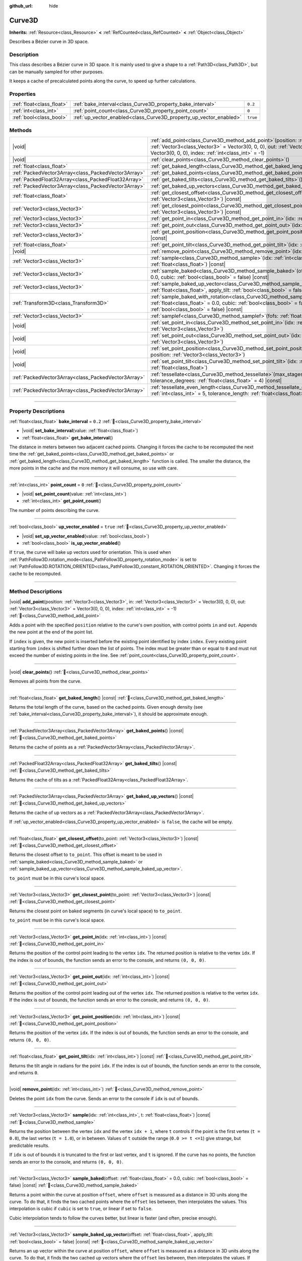 :github_url: hide

.. DO NOT EDIT THIS FILE!!!
.. Generated automatically from Godot engine sources.
.. Generator: https://github.com/godotengine/godot/tree/master/doc/tools/make_rst.py.
.. XML source: https://github.com/godotengine/godot/tree/master/doc/classes/Curve3D.xml.

.. _class_Curve3D:

Curve3D
=======

**Inherits:** :ref:`Resource<class_Resource>` **<** :ref:`RefCounted<class_RefCounted>` **<** :ref:`Object<class_Object>`

Describes a Bézier curve in 3D space.

.. rst-class:: classref-introduction-group

Description
-----------

This class describes a Bézier curve in 3D space. It is mainly used to give a shape to a :ref:`Path3D<class_Path3D>`, but can be manually sampled for other purposes.

It keeps a cache of precalculated points along the curve, to speed up further calculations.

.. rst-class:: classref-reftable-group

Properties
----------

.. table::
   :widths: auto

   +---------------------------+--------------------------------------------------------------------+----------+
   | :ref:`float<class_float>` | :ref:`bake_interval<class_Curve3D_property_bake_interval>`         | ``0.2``  |
   +---------------------------+--------------------------------------------------------------------+----------+
   | :ref:`int<class_int>`     | :ref:`point_count<class_Curve3D_property_point_count>`             | ``0``    |
   +---------------------------+--------------------------------------------------------------------+----------+
   | :ref:`bool<class_bool>`   | :ref:`up_vector_enabled<class_Curve3D_property_up_vector_enabled>` | ``true`` |
   +---------------------------+--------------------------------------------------------------------+----------+

.. rst-class:: classref-reftable-group

Methods
-------

.. table::
   :widths: auto

   +-----------------------------------------------------+-----------------------------------------------------------------------------------------------------------------------------------------------------------------------------------------------------------------------------------------------------+
   | |void|                                              | :ref:`add_point<class_Curve3D_method_add_point>`\ (\ position\: :ref:`Vector3<class_Vector3>`, in\: :ref:`Vector3<class_Vector3>` = Vector3(0, 0, 0), out\: :ref:`Vector3<class_Vector3>` = Vector3(0, 0, 0), index\: :ref:`int<class_int>` = -1\ ) |
   +-----------------------------------------------------+-----------------------------------------------------------------------------------------------------------------------------------------------------------------------------------------------------------------------------------------------------+
   | |void|                                              | :ref:`clear_points<class_Curve3D_method_clear_points>`\ (\ )                                                                                                                                                                                        |
   +-----------------------------------------------------+-----------------------------------------------------------------------------------------------------------------------------------------------------------------------------------------------------------------------------------------------------+
   | :ref:`float<class_float>`                           | :ref:`get_baked_length<class_Curve3D_method_get_baked_length>`\ (\ ) |const|                                                                                                                                                                        |
   +-----------------------------------------------------+-----------------------------------------------------------------------------------------------------------------------------------------------------------------------------------------------------------------------------------------------------+
   | :ref:`PackedVector3Array<class_PackedVector3Array>` | :ref:`get_baked_points<class_Curve3D_method_get_baked_points>`\ (\ ) |const|                                                                                                                                                                        |
   +-----------------------------------------------------+-----------------------------------------------------------------------------------------------------------------------------------------------------------------------------------------------------------------------------------------------------+
   | :ref:`PackedFloat32Array<class_PackedFloat32Array>` | :ref:`get_baked_tilts<class_Curve3D_method_get_baked_tilts>`\ (\ ) |const|                                                                                                                                                                          |
   +-----------------------------------------------------+-----------------------------------------------------------------------------------------------------------------------------------------------------------------------------------------------------------------------------------------------------+
   | :ref:`PackedVector3Array<class_PackedVector3Array>` | :ref:`get_baked_up_vectors<class_Curve3D_method_get_baked_up_vectors>`\ (\ ) |const|                                                                                                                                                                |
   +-----------------------------------------------------+-----------------------------------------------------------------------------------------------------------------------------------------------------------------------------------------------------------------------------------------------------+
   | :ref:`float<class_float>`                           | :ref:`get_closest_offset<class_Curve3D_method_get_closest_offset>`\ (\ to_point\: :ref:`Vector3<class_Vector3>`\ ) |const|                                                                                                                          |
   +-----------------------------------------------------+-----------------------------------------------------------------------------------------------------------------------------------------------------------------------------------------------------------------------------------------------------+
   | :ref:`Vector3<class_Vector3>`                       | :ref:`get_closest_point<class_Curve3D_method_get_closest_point>`\ (\ to_point\: :ref:`Vector3<class_Vector3>`\ ) |const|                                                                                                                            |
   +-----------------------------------------------------+-----------------------------------------------------------------------------------------------------------------------------------------------------------------------------------------------------------------------------------------------------+
   | :ref:`Vector3<class_Vector3>`                       | :ref:`get_point_in<class_Curve3D_method_get_point_in>`\ (\ idx\: :ref:`int<class_int>`\ ) |const|                                                                                                                                                   |
   +-----------------------------------------------------+-----------------------------------------------------------------------------------------------------------------------------------------------------------------------------------------------------------------------------------------------------+
   | :ref:`Vector3<class_Vector3>`                       | :ref:`get_point_out<class_Curve3D_method_get_point_out>`\ (\ idx\: :ref:`int<class_int>`\ ) |const|                                                                                                                                                 |
   +-----------------------------------------------------+-----------------------------------------------------------------------------------------------------------------------------------------------------------------------------------------------------------------------------------------------------+
   | :ref:`Vector3<class_Vector3>`                       | :ref:`get_point_position<class_Curve3D_method_get_point_position>`\ (\ idx\: :ref:`int<class_int>`\ ) |const|                                                                                                                                       |
   +-----------------------------------------------------+-----------------------------------------------------------------------------------------------------------------------------------------------------------------------------------------------------------------------------------------------------+
   | :ref:`float<class_float>`                           | :ref:`get_point_tilt<class_Curve3D_method_get_point_tilt>`\ (\ idx\: :ref:`int<class_int>`\ ) |const|                                                                                                                                               |
   +-----------------------------------------------------+-----------------------------------------------------------------------------------------------------------------------------------------------------------------------------------------------------------------------------------------------------+
   | |void|                                              | :ref:`remove_point<class_Curve3D_method_remove_point>`\ (\ idx\: :ref:`int<class_int>`\ )                                                                                                                                                           |
   +-----------------------------------------------------+-----------------------------------------------------------------------------------------------------------------------------------------------------------------------------------------------------------------------------------------------------+
   | :ref:`Vector3<class_Vector3>`                       | :ref:`sample<class_Curve3D_method_sample>`\ (\ idx\: :ref:`int<class_int>`, t\: :ref:`float<class_float>`\ ) |const|                                                                                                                                |
   +-----------------------------------------------------+-----------------------------------------------------------------------------------------------------------------------------------------------------------------------------------------------------------------------------------------------------+
   | :ref:`Vector3<class_Vector3>`                       | :ref:`sample_baked<class_Curve3D_method_sample_baked>`\ (\ offset\: :ref:`float<class_float>` = 0.0, cubic\: :ref:`bool<class_bool>` = false\ ) |const|                                                                                             |
   +-----------------------------------------------------+-----------------------------------------------------------------------------------------------------------------------------------------------------------------------------------------------------------------------------------------------------+
   | :ref:`Vector3<class_Vector3>`                       | :ref:`sample_baked_up_vector<class_Curve3D_method_sample_baked_up_vector>`\ (\ offset\: :ref:`float<class_float>`, apply_tilt\: :ref:`bool<class_bool>` = false\ ) |const|                                                                          |
   +-----------------------------------------------------+-----------------------------------------------------------------------------------------------------------------------------------------------------------------------------------------------------------------------------------------------------+
   | :ref:`Transform3D<class_Transform3D>`               | :ref:`sample_baked_with_rotation<class_Curve3D_method_sample_baked_with_rotation>`\ (\ offset\: :ref:`float<class_float>` = 0.0, cubic\: :ref:`bool<class_bool>` = false, apply_tilt\: :ref:`bool<class_bool>` = false\ ) |const|                   |
   +-----------------------------------------------------+-----------------------------------------------------------------------------------------------------------------------------------------------------------------------------------------------------------------------------------------------------+
   | :ref:`Vector3<class_Vector3>`                       | :ref:`samplef<class_Curve3D_method_samplef>`\ (\ fofs\: :ref:`float<class_float>`\ ) |const|                                                                                                                                                        |
   +-----------------------------------------------------+-----------------------------------------------------------------------------------------------------------------------------------------------------------------------------------------------------------------------------------------------------+
   | |void|                                              | :ref:`set_point_in<class_Curve3D_method_set_point_in>`\ (\ idx\: :ref:`int<class_int>`, position\: :ref:`Vector3<class_Vector3>`\ )                                                                                                                 |
   +-----------------------------------------------------+-----------------------------------------------------------------------------------------------------------------------------------------------------------------------------------------------------------------------------------------------------+
   | |void|                                              | :ref:`set_point_out<class_Curve3D_method_set_point_out>`\ (\ idx\: :ref:`int<class_int>`, position\: :ref:`Vector3<class_Vector3>`\ )                                                                                                               |
   +-----------------------------------------------------+-----------------------------------------------------------------------------------------------------------------------------------------------------------------------------------------------------------------------------------------------------+
   | |void|                                              | :ref:`set_point_position<class_Curve3D_method_set_point_position>`\ (\ idx\: :ref:`int<class_int>`, position\: :ref:`Vector3<class_Vector3>`\ )                                                                                                     |
   +-----------------------------------------------------+-----------------------------------------------------------------------------------------------------------------------------------------------------------------------------------------------------------------------------------------------------+
   | |void|                                              | :ref:`set_point_tilt<class_Curve3D_method_set_point_tilt>`\ (\ idx\: :ref:`int<class_int>`, tilt\: :ref:`float<class_float>`\ )                                                                                                                     |
   +-----------------------------------------------------+-----------------------------------------------------------------------------------------------------------------------------------------------------------------------------------------------------------------------------------------------------+
   | :ref:`PackedVector3Array<class_PackedVector3Array>` | :ref:`tessellate<class_Curve3D_method_tessellate>`\ (\ max_stages\: :ref:`int<class_int>` = 5, tolerance_degrees\: :ref:`float<class_float>` = 4\ ) |const|                                                                                         |
   +-----------------------------------------------------+-----------------------------------------------------------------------------------------------------------------------------------------------------------------------------------------------------------------------------------------------------+
   | :ref:`PackedVector3Array<class_PackedVector3Array>` | :ref:`tessellate_even_length<class_Curve3D_method_tessellate_even_length>`\ (\ max_stages\: :ref:`int<class_int>` = 5, tolerance_length\: :ref:`float<class_float>` = 0.2\ ) |const|                                                                |
   +-----------------------------------------------------+-----------------------------------------------------------------------------------------------------------------------------------------------------------------------------------------------------------------------------------------------------+

.. rst-class:: classref-section-separator

----

.. rst-class:: classref-descriptions-group

Property Descriptions
---------------------

.. _class_Curve3D_property_bake_interval:

.. rst-class:: classref-property

:ref:`float<class_float>` **bake_interval** = ``0.2`` :ref:`🔗<class_Curve3D_property_bake_interval>`

.. rst-class:: classref-property-setget

- |void| **set_bake_interval**\ (\ value\: :ref:`float<class_float>`\ )
- :ref:`float<class_float>` **get_bake_interval**\ (\ )

The distance in meters between two adjacent cached points. Changing it forces the cache to be recomputed the next time the :ref:`get_baked_points<class_Curve3D_method_get_baked_points>` or :ref:`get_baked_length<class_Curve3D_method_get_baked_length>` function is called. The smaller the distance, the more points in the cache and the more memory it will consume, so use with care.

.. rst-class:: classref-item-separator

----

.. _class_Curve3D_property_point_count:

.. rst-class:: classref-property

:ref:`int<class_int>` **point_count** = ``0`` :ref:`🔗<class_Curve3D_property_point_count>`

.. rst-class:: classref-property-setget

- |void| **set_point_count**\ (\ value\: :ref:`int<class_int>`\ )
- :ref:`int<class_int>` **get_point_count**\ (\ )

The number of points describing the curve.

.. rst-class:: classref-item-separator

----

.. _class_Curve3D_property_up_vector_enabled:

.. rst-class:: classref-property

:ref:`bool<class_bool>` **up_vector_enabled** = ``true`` :ref:`🔗<class_Curve3D_property_up_vector_enabled>`

.. rst-class:: classref-property-setget

- |void| **set_up_vector_enabled**\ (\ value\: :ref:`bool<class_bool>`\ )
- :ref:`bool<class_bool>` **is_up_vector_enabled**\ (\ )

If ``true``, the curve will bake up vectors used for orientation. This is used when :ref:`PathFollow3D.rotation_mode<class_PathFollow3D_property_rotation_mode>` is set to :ref:`PathFollow3D.ROTATION_ORIENTED<class_PathFollow3D_constant_ROTATION_ORIENTED>`. Changing it forces the cache to be recomputed.

.. rst-class:: classref-section-separator

----

.. rst-class:: classref-descriptions-group

Method Descriptions
-------------------

.. _class_Curve3D_method_add_point:

.. rst-class:: classref-method

|void| **add_point**\ (\ position\: :ref:`Vector3<class_Vector3>`, in\: :ref:`Vector3<class_Vector3>` = Vector3(0, 0, 0), out\: :ref:`Vector3<class_Vector3>` = Vector3(0, 0, 0), index\: :ref:`int<class_int>` = -1\ ) :ref:`🔗<class_Curve3D_method_add_point>`

Adds a point with the specified ``position`` relative to the curve's own position, with control points ``in`` and ``out``. Appends the new point at the end of the point list.

If ``index`` is given, the new point is inserted before the existing point identified by index ``index``. Every existing point starting from ``index`` is shifted further down the list of points. The index must be greater than or equal to ``0`` and must not exceed the number of existing points in the line. See :ref:`point_count<class_Curve3D_property_point_count>`.

.. rst-class:: classref-item-separator

----

.. _class_Curve3D_method_clear_points:

.. rst-class:: classref-method

|void| **clear_points**\ (\ ) :ref:`🔗<class_Curve3D_method_clear_points>`

Removes all points from the curve.

.. rst-class:: classref-item-separator

----

.. _class_Curve3D_method_get_baked_length:

.. rst-class:: classref-method

:ref:`float<class_float>` **get_baked_length**\ (\ ) |const| :ref:`🔗<class_Curve3D_method_get_baked_length>`

Returns the total length of the curve, based on the cached points. Given enough density (see :ref:`bake_interval<class_Curve3D_property_bake_interval>`), it should be approximate enough.

.. rst-class:: classref-item-separator

----

.. _class_Curve3D_method_get_baked_points:

.. rst-class:: classref-method

:ref:`PackedVector3Array<class_PackedVector3Array>` **get_baked_points**\ (\ ) |const| :ref:`🔗<class_Curve3D_method_get_baked_points>`

Returns the cache of points as a :ref:`PackedVector3Array<class_PackedVector3Array>`.

.. rst-class:: classref-item-separator

----

.. _class_Curve3D_method_get_baked_tilts:

.. rst-class:: classref-method

:ref:`PackedFloat32Array<class_PackedFloat32Array>` **get_baked_tilts**\ (\ ) |const| :ref:`🔗<class_Curve3D_method_get_baked_tilts>`

Returns the cache of tilts as a :ref:`PackedFloat32Array<class_PackedFloat32Array>`.

.. rst-class:: classref-item-separator

----

.. _class_Curve3D_method_get_baked_up_vectors:

.. rst-class:: classref-method

:ref:`PackedVector3Array<class_PackedVector3Array>` **get_baked_up_vectors**\ (\ ) |const| :ref:`🔗<class_Curve3D_method_get_baked_up_vectors>`

Returns the cache of up vectors as a :ref:`PackedVector3Array<class_PackedVector3Array>`.

If :ref:`up_vector_enabled<class_Curve3D_property_up_vector_enabled>` is ``false``, the cache will be empty.

.. rst-class:: classref-item-separator

----

.. _class_Curve3D_method_get_closest_offset:

.. rst-class:: classref-method

:ref:`float<class_float>` **get_closest_offset**\ (\ to_point\: :ref:`Vector3<class_Vector3>`\ ) |const| :ref:`🔗<class_Curve3D_method_get_closest_offset>`

Returns the closest offset to ``to_point``. This offset is meant to be used in :ref:`sample_baked<class_Curve3D_method_sample_baked>` or :ref:`sample_baked_up_vector<class_Curve3D_method_sample_baked_up_vector>`.

\ ``to_point`` must be in this curve's local space.

.. rst-class:: classref-item-separator

----

.. _class_Curve3D_method_get_closest_point:

.. rst-class:: classref-method

:ref:`Vector3<class_Vector3>` **get_closest_point**\ (\ to_point\: :ref:`Vector3<class_Vector3>`\ ) |const| :ref:`🔗<class_Curve3D_method_get_closest_point>`

Returns the closest point on baked segments (in curve's local space) to ``to_point``.

\ ``to_point`` must be in this curve's local space.

.. rst-class:: classref-item-separator

----

.. _class_Curve3D_method_get_point_in:

.. rst-class:: classref-method

:ref:`Vector3<class_Vector3>` **get_point_in**\ (\ idx\: :ref:`int<class_int>`\ ) |const| :ref:`🔗<class_Curve3D_method_get_point_in>`

Returns the position of the control point leading to the vertex ``idx``. The returned position is relative to the vertex ``idx``. If the index is out of bounds, the function sends an error to the console, and returns ``(0, 0, 0)``.

.. rst-class:: classref-item-separator

----

.. _class_Curve3D_method_get_point_out:

.. rst-class:: classref-method

:ref:`Vector3<class_Vector3>` **get_point_out**\ (\ idx\: :ref:`int<class_int>`\ ) |const| :ref:`🔗<class_Curve3D_method_get_point_out>`

Returns the position of the control point leading out of the vertex ``idx``. The returned position is relative to the vertex ``idx``. If the index is out of bounds, the function sends an error to the console, and returns ``(0, 0, 0)``.

.. rst-class:: classref-item-separator

----

.. _class_Curve3D_method_get_point_position:

.. rst-class:: classref-method

:ref:`Vector3<class_Vector3>` **get_point_position**\ (\ idx\: :ref:`int<class_int>`\ ) |const| :ref:`🔗<class_Curve3D_method_get_point_position>`

Returns the position of the vertex ``idx``. If the index is out of bounds, the function sends an error to the console, and returns ``(0, 0, 0)``.

.. rst-class:: classref-item-separator

----

.. _class_Curve3D_method_get_point_tilt:

.. rst-class:: classref-method

:ref:`float<class_float>` **get_point_tilt**\ (\ idx\: :ref:`int<class_int>`\ ) |const| :ref:`🔗<class_Curve3D_method_get_point_tilt>`

Returns the tilt angle in radians for the point ``idx``. If the index is out of bounds, the function sends an error to the console, and returns ``0``.

.. rst-class:: classref-item-separator

----

.. _class_Curve3D_method_remove_point:

.. rst-class:: classref-method

|void| **remove_point**\ (\ idx\: :ref:`int<class_int>`\ ) :ref:`🔗<class_Curve3D_method_remove_point>`

Deletes the point ``idx`` from the curve. Sends an error to the console if ``idx`` is out of bounds.

.. rst-class:: classref-item-separator

----

.. _class_Curve3D_method_sample:

.. rst-class:: classref-method

:ref:`Vector3<class_Vector3>` **sample**\ (\ idx\: :ref:`int<class_int>`, t\: :ref:`float<class_float>`\ ) |const| :ref:`🔗<class_Curve3D_method_sample>`

Returns the position between the vertex ``idx`` and the vertex ``idx + 1``, where ``t`` controls if the point is the first vertex (``t = 0.0``), the last vertex (``t = 1.0``), or in between. Values of ``t`` outside the range (``0.0 >= t <=1``) give strange, but predictable results.

If ``idx`` is out of bounds it is truncated to the first or last vertex, and ``t`` is ignored. If the curve has no points, the function sends an error to the console, and returns ``(0, 0, 0)``.

.. rst-class:: classref-item-separator

----

.. _class_Curve3D_method_sample_baked:

.. rst-class:: classref-method

:ref:`Vector3<class_Vector3>` **sample_baked**\ (\ offset\: :ref:`float<class_float>` = 0.0, cubic\: :ref:`bool<class_bool>` = false\ ) |const| :ref:`🔗<class_Curve3D_method_sample_baked>`

Returns a point within the curve at position ``offset``, where ``offset`` is measured as a distance in 3D units along the curve. To do that, it finds the two cached points where the ``offset`` lies between, then interpolates the values. This interpolation is cubic if ``cubic`` is set to ``true``, or linear if set to ``false``.

Cubic interpolation tends to follow the curves better, but linear is faster (and often, precise enough).

.. rst-class:: classref-item-separator

----

.. _class_Curve3D_method_sample_baked_up_vector:

.. rst-class:: classref-method

:ref:`Vector3<class_Vector3>` **sample_baked_up_vector**\ (\ offset\: :ref:`float<class_float>`, apply_tilt\: :ref:`bool<class_bool>` = false\ ) |const| :ref:`🔗<class_Curve3D_method_sample_baked_up_vector>`

Returns an up vector within the curve at position ``offset``, where ``offset`` is measured as a distance in 3D units along the curve. To do that, it finds the two cached up vectors where the ``offset`` lies between, then interpolates the values. If ``apply_tilt`` is ``true``, an interpolated tilt is applied to the interpolated up vector.

If the curve has no up vectors, the function sends an error to the console, and returns ``(0, 1, 0)``.

.. rst-class:: classref-item-separator

----

.. _class_Curve3D_method_sample_baked_with_rotation:

.. rst-class:: classref-method

:ref:`Transform3D<class_Transform3D>` **sample_baked_with_rotation**\ (\ offset\: :ref:`float<class_float>` = 0.0, cubic\: :ref:`bool<class_bool>` = false, apply_tilt\: :ref:`bool<class_bool>` = false\ ) |const| :ref:`🔗<class_Curve3D_method_sample_baked_with_rotation>`

Returns a :ref:`Transform3D<class_Transform3D>` with ``origin`` as point position, ``basis.x`` as sideway vector, ``basis.y`` as up vector, ``basis.z`` as forward vector. When the curve length is 0, there is no reasonable way to calculate the rotation, all vectors aligned with global space axes. See also :ref:`sample_baked<class_Curve3D_method_sample_baked>`.

.. rst-class:: classref-item-separator

----

.. _class_Curve3D_method_samplef:

.. rst-class:: classref-method

:ref:`Vector3<class_Vector3>` **samplef**\ (\ fofs\: :ref:`float<class_float>`\ ) |const| :ref:`🔗<class_Curve3D_method_samplef>`

Returns the position at the vertex ``fofs``. It calls :ref:`sample<class_Curve3D_method_sample>` using the integer part of ``fofs`` as ``idx``, and its fractional part as ``t``.

.. rst-class:: classref-item-separator

----

.. _class_Curve3D_method_set_point_in:

.. rst-class:: classref-method

|void| **set_point_in**\ (\ idx\: :ref:`int<class_int>`, position\: :ref:`Vector3<class_Vector3>`\ ) :ref:`🔗<class_Curve3D_method_set_point_in>`

Sets the position of the control point leading to the vertex ``idx``. If the index is out of bounds, the function sends an error to the console. The position is relative to the vertex.

.. rst-class:: classref-item-separator

----

.. _class_Curve3D_method_set_point_out:

.. rst-class:: classref-method

|void| **set_point_out**\ (\ idx\: :ref:`int<class_int>`, position\: :ref:`Vector3<class_Vector3>`\ ) :ref:`🔗<class_Curve3D_method_set_point_out>`

Sets the position of the control point leading out of the vertex ``idx``. If the index is out of bounds, the function sends an error to the console. The position is relative to the vertex.

.. rst-class:: classref-item-separator

----

.. _class_Curve3D_method_set_point_position:

.. rst-class:: classref-method

|void| **set_point_position**\ (\ idx\: :ref:`int<class_int>`, position\: :ref:`Vector3<class_Vector3>`\ ) :ref:`🔗<class_Curve3D_method_set_point_position>`

Sets the position for the vertex ``idx``. If the index is out of bounds, the function sends an error to the console.

.. rst-class:: classref-item-separator

----

.. _class_Curve3D_method_set_point_tilt:

.. rst-class:: classref-method

|void| **set_point_tilt**\ (\ idx\: :ref:`int<class_int>`, tilt\: :ref:`float<class_float>`\ ) :ref:`🔗<class_Curve3D_method_set_point_tilt>`

Sets the tilt angle in radians for the point ``idx``. If the index is out of bounds, the function sends an error to the console.

The tilt controls the rotation along the look-at axis an object traveling the path would have. In the case of a curve controlling a :ref:`PathFollow3D<class_PathFollow3D>`, this tilt is an offset over the natural tilt the :ref:`PathFollow3D<class_PathFollow3D>` calculates.

.. rst-class:: classref-item-separator

----

.. _class_Curve3D_method_tessellate:

.. rst-class:: classref-method

:ref:`PackedVector3Array<class_PackedVector3Array>` **tessellate**\ (\ max_stages\: :ref:`int<class_int>` = 5, tolerance_degrees\: :ref:`float<class_float>` = 4\ ) |const| :ref:`🔗<class_Curve3D_method_tessellate>`

Returns a list of points along the curve, with a curvature controlled point density. That is, the curvier parts will have more points than the straighter parts.

This approximation makes straight segments between each point, then subdivides those segments until the resulting shape is similar enough.

\ ``max_stages`` controls how many subdivisions a curve segment may face before it is considered approximate enough. Each subdivision splits the segment in half, so the default 5 stages may mean up to 32 subdivisions per curve segment. Increase with care!

\ ``tolerance_degrees`` controls how many degrees the midpoint of a segment may deviate from the real curve, before the segment has to be subdivided.

.. rst-class:: classref-item-separator

----

.. _class_Curve3D_method_tessellate_even_length:

.. rst-class:: classref-method

:ref:`PackedVector3Array<class_PackedVector3Array>` **tessellate_even_length**\ (\ max_stages\: :ref:`int<class_int>` = 5, tolerance_length\: :ref:`float<class_float>` = 0.2\ ) |const| :ref:`🔗<class_Curve3D_method_tessellate_even_length>`

Returns a list of points along the curve, with almost uniform density. ``max_stages`` controls how many subdivisions a curve segment may face before it is considered approximate enough. Each subdivision splits the segment in half, so the default 5 stages may mean up to 32 subdivisions per curve segment. Increase with care!

\ ``tolerance_length`` controls the maximal distance between two neighboring points, before the segment has to be subdivided.

.. |virtual| replace:: :abbr:`virtual (This method should typically be overridden by the user to have any effect.)`
.. |const| replace:: :abbr:`const (This method has no side effects. It doesn't modify any of the instance's member variables.)`
.. |vararg| replace:: :abbr:`vararg (This method accepts any number of arguments after the ones described here.)`
.. |constructor| replace:: :abbr:`constructor (This method is used to construct a type.)`
.. |static| replace:: :abbr:`static (This method doesn't need an instance to be called, so it can be called directly using the class name.)`
.. |operator| replace:: :abbr:`operator (This method describes a valid operator to use with this type as left-hand operand.)`
.. |bitfield| replace:: :abbr:`BitField (This value is an integer composed as a bitmask of the following flags.)`
.. |void| replace:: :abbr:`void (No return value.)`
